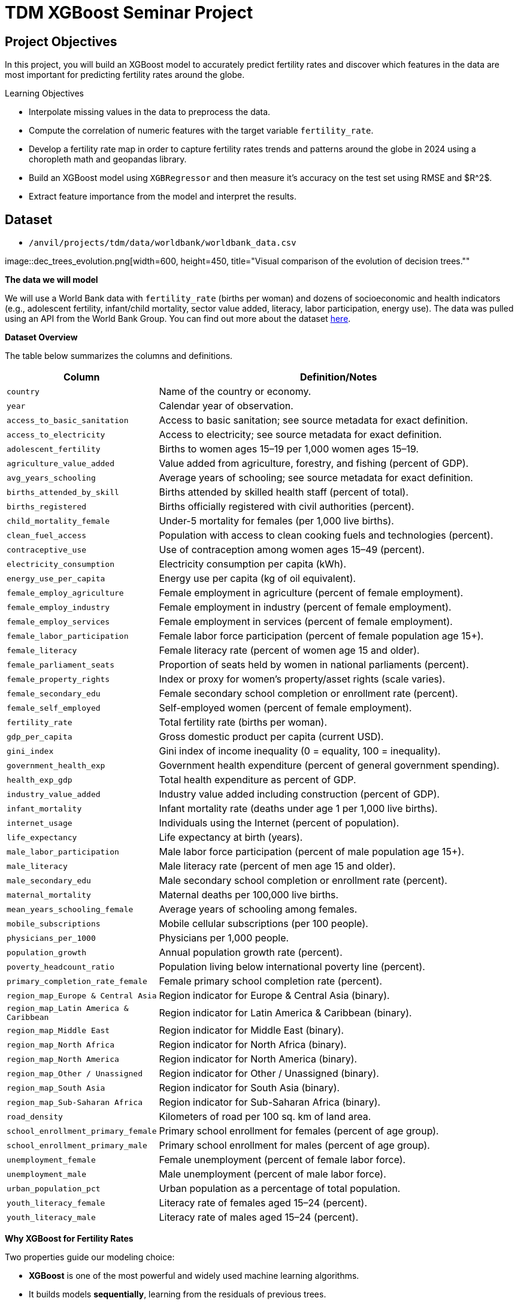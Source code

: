 = TDM XGBoost Seminar Project 

== Project Objectives

In this project, you will build an XGBoost model to accurately predict fertility rates and discover which features in the data are most important for predicting fertility rates around the globe. 

.Learning Objectives
****
- Interpolate missing values in the data to preprocess the data.
- Compute the correlation of numeric features with the target variable `fertility_rate`.
- Develop a fertility rate map in order to capture fertility rates trends and patterns around the globe in 2024 using a choropleth math and geopandas library.
- Build an XGBoost model using `XGBRegressor` and then measure it's accuracy on the test set using RMSE and $R^2$.
- Extract feature importance from the model and interpret the results. 
****

== Dataset
- `/anvil/projects/tdm/data/worldbank/worldbank_data.csv`

image::dec_trees_evolution.png[width=600, height=450, title="Visual comparison of the evolution of decision trees.""

**The data we will model**

We will use a World Bank data with `fertility_rate` (births per woman) and dozens of socioeconomic and health indicators (e.g., adolescent fertility, infant/child mortality, sector value added, literacy, labor participation, energy use). The data was pulled using an API from the World Bank Group. You can find out more about the dataset https://datacatalog.worldbank.org/search/dataset/0037712[here]. 


**Dataset Overview**

The table below summarizes the columns and definitions. 

[cols="3,9", options="header"]
|===
|Column |Definition/Notes
|`country`|Name of the country or economy.
|`year`|Calendar year of observation.
|`access_to_basic_sanitation`|Access to basic sanitation; see source metadata for exact definition.
|`access_to_electricity`|Access to electricity; see source metadata for exact definition.
|`adolescent_fertility`|Births to women ages 15–19 per 1,000 women ages 15–19.
|`agriculture_value_added`|Value added from agriculture, forestry, and fishing (percent of GDP).
|`avg_years_schooling`|Average years of schooling; see source metadata for exact definition.
|`births_attended_by_skill`|Births attended by skilled health staff (percent of total).
|`births_registered`|Births officially registered with civil authorities (percent).
|`child_mortality_female`|Under-5 mortality for females (per 1,000 live births).
|`clean_fuel_access`|Population with access to clean cooking fuels and technologies (percent).
|`contraceptive_use`|Use of contraception among women ages 15–49 (percent).
|`electricity_consumption`|Electricity consumption per capita (kWh).
|`energy_use_per_capita`|Energy use per capita (kg of oil equivalent).
|`female_employ_agriculture`|Female employment in agriculture (percent of female employment).
|`female_employ_industry`|Female employment in industry (percent of female employment).
|`female_employ_services`|Female employment in services (percent of female employment).
|`female_labor_participation`|Female labor force participation (percent of female population age 15+).
|`female_literacy`|Female literacy rate (percent of women age 15 and older).
|`female_parliament_seats`|Proportion of seats held by women in national parliaments (percent).
|`female_property_rights`|Index or proxy for women’s property/asset rights (scale varies).
|`female_secondary_edu`|Female secondary school completion or enrollment rate (percent).
|`female_self_employed`|Self-employed women (percent of female employment).
|`fertility_rate`|Total fertility rate (births per woman).
|`gdp_per_capita`|Gross domestic product per capita (current USD).
|`gini_index`|Gini index of income inequality (0 = equality, 100 = inequality).
|`government_health_exp`|Government health expenditure (percent of general government spending).
|`health_exp_gdp`|Total health expenditure as percent of GDP.
|`industry_value_added`|Industry value added including construction (percent of GDP).
|`infant_mortality`|Infant mortality rate (deaths under age 1 per 1,000 live births).
|`internet_usage`|Individuals using the Internet (percent of population).
|`life_expectancy`|Life expectancy at birth (years).
|`male_labor_participation`|Male labor force participation (percent of male population age 15+).
|`male_literacy`|Male literacy rate (percent of men age 15 and older).
|`male_secondary_edu`|Male secondary school completion or enrollment rate (percent).
|`maternal_mortality`|Maternal deaths per 100,000 live births.
|`mean_years_schooling_female`|Average years of schooling among females.
|`mobile_subscriptions`|Mobile cellular subscriptions (per 100 people).
|`physicians_per_1000`|Physicians per 1,000 people.
|`population_growth`|Annual population growth rate (percent).
|`poverty_headcount_ratio`|Population living below international poverty line (percent).
|`primary_completion_rate_female`|Female primary school completion rate (percent).
|`region_map_Europe & Central Asia`|Region indicator for Europe & Central Asia (binary).
|`region_map_Latin America & Caribbean`|Region indicator for Latin America & Caribbean (binary).
|`region_map_Middle East`|Region indicator for Middle East (binary).
|`region_map_North Africa`|Region indicator for North Africa (binary).
|`region_map_North America`|Region indicator for North America (binary).
|`region_map_Other / Unassigned`|Region indicator for Other / Unassigned (binary).
|`region_map_South Asia`|Region indicator for South Asia (binary).
|`region_map_Sub-Saharan Africa`|Region indicator for Sub-Saharan Africa (binary).
|`road_density`|Kilometers of road per 100 sq. km of land area.
|`school_enrollment_primary_female`|Primary school enrollment for females (percent of age group).
|`school_enrollment_primary_male`|Primary school enrollment for males (percent of age group).
|`unemployment_female`|Female unemployment (percent of female labor force).
|`unemployment_male`|Male unemployment (percent of male labor force).
|`urban_population_pct`|Urban population as a percentage of total population.
|`youth_literacy_female`|Literacy rate of females aged 15–24 (percent).
|`youth_literacy_male`|Literacy rate of males aged 15–24 (percent).
|===



**Why XGBoost for Fertility Rates**


Two properties guide our modeling choice:

-  **XGBoost** is one of the most powerful and widely used machine learning algorithms.

- It builds models *sequentially*, learning from the residuals of previous trees.

- It includes **built-in feature selection**: at each split, it evaluates gain from each feature and selects only those that improve the model.

- It performs well even when the dataset has **dozens or hundreds of features**, thanks to strong **regularization (L1, L2)** that prevent overfitting.

- It ranks features by importance (gain, coverage, frequency).

Because of these properties, XGBoost is especially effective in datasets with:

- High dimensionality (large number of features or variables)

- Correlated variables

- Uneven or missing values

- No clear assumptions about linearity or variable interactions

In this dataset, we will use XGBoost because of the high number of variables we have, because of it's known high performance, and because it has built in feature selection which will help us understand what features are the most importance when predicting fertility rates around the globe. 

[IMPORTANT]
====
Use 4 cores for this project. 
====

== Questions

=== Question 1 (2 points)

**Handling Missing Values Before Modeling**

Real-world datasets especially large ones combining multiple countries and indicators often include missing values. Before we can build a predictive model like XGBoost, we need to deal with these gaps.

Since most columns in this dataset are numeric and measured over time within each country (e.g., fertility rate, literacy, employment), we’ll use **linear interpolation** to estimate missing values. This method assumes a smooth change between known values and is more informed than simply dropping rows or filling with the mean.

Because each country has its own trends, we interpolate **within each country group** to avoid mixing data across different contexts.

After interpolation, we can apply `.ffill()` and `.bfill()` and direction = `both` to fill in any remaining values. This ensures we preserve as much data as possible which is critical when building models that depend on many features.

These steps will help us prepare a complete, clean dataset ready for machine learning.


.Deliverables
====
**1a. Load the dataset using the file path provided and display the first 5 rows.**

[source,python]
----
import pandas as pd
worldbank_data = pd.read_csv("/anvil/projects/tdm/data/worldbank/worldbank_data.csv")

# TODO: Display first five rows
----

**1b. Fill in the missing numeric values for each country by performing `linear` interpolation. Only interpolate values that are still missing.**


Note: The code below has already sorted the data and selected the numeric columns (excluding "year"). Your task is to complete the interpolation method and direction. We will group the dataset by country and apply interpolation within each group, making sure to interpolate in both forward and backward directions. See documentation on interpolation https://pandas.pydata.org/docs/reference/api/pandas.DataFrame.interpolate.html[here]. 

[source,python]
----
# Sort by country and year
worldbank_data = worldbank_data.sort_values(by=["country", "year"])

# Define numeric columns (excluding 'year')
numeric_cols = worldbank_data.select_dtypes(include="number").columns.difference(["year"])

# Interpolate only values still missing
for col in numeric_cols:
    mask = worldbank_data[col].isna()
    interpolated = (
        worldbank_data
        .groupby("country")[col]
        .transform(lambda group: group.interpolate(method=____, limit_direction=____).ffill().bfill()) # For YOU to fill in
    )
    worldbank_data.loc[mask, col] = interpolated[mask]

----

**1c. Confirm that all numeric columns no longer have missing values after interpolation.**

_Hint:_ You can use `DF[numeric_cols].isna().sum()`. Make sure to replace DF with the dataframe's name. 


====

=== Question 2 (2 points)

**Looking at Correlation Before Modeling**

Before we build a predictive model, it’s important to understand the relationship between our target variable: `fertility_rate` and the features in the dataset.

Correlation allows us to see which features move alongside fertility rates. A positive correlation means the two variables move in the same direction for instance, a strong positive correlation between adolescent fertility and total fertility suggests that higher adolescent fertility move together with higher overall fertility. A negative correlation indicates that the variables move in opposite directions for example, if female literacy has a strong negative correlation with fertility, it suggests that as literacy rises, fertility rates tend to decline.



.Deliverables
====
**2a. Identify the target variable (what you are predicting) for this project and it's mean.**

**2b. Compute the correlation matrix using all numeric features. Report the 5 features most positively and most negatively correlated with fertility rate.**


_Note:_ Use the code structure below as a starting point, make sure to still report the 5 features most positively and most negatively correlated with fertility rate. We will use use `.corr()` for the correlation matrix and `.sort_values` to sort the correlation matrix. You can see pandas documentation on computing pairwaise correlations https://pandas.pydata.org/pandas-docs/stable/reference/api/pandas.DataFrame.corr.html[here]. 


[source,python]
----
# Drop non-numeric column
numeric_data = worldbank_data.drop(columns=["country"])

# Compute correlation matrix
correlations = numeric_data.corr()

# Extract correlations with fertility_rate
fert_corr = correlations["fertility_rate"].sort_values(ascending=False)

# TODO: Report the 5 features most positively and most negatively correlated with fertility rate.
----



**2c. Provide an interpretation for one strong positive and one strong negative correlation in 1-2 sentences.**
====

=== Question 3 (2 points)

**Exploring Fertility Rates Across Countries**

So far, we’ve explored how fertility relates to other features numerically. Now we’ll shift to a **geographic perspective**, using the most recent data available for each country to see how fertility rates vary across the world.

This means converting our dataset so we can see just one row per country, using its most recent year of data. This will allow us to compare countries and identify geographic trends in fertility.

To visualize these differences, we’ll use a **choropleth map**, which shades each country based on its fertility rate. Darker colors typically indicate higher values, and lighter colors indicate lower ones. These maps help us visually detect global patterns that might be hard to spot in tables.  You can learn more about Choropleth mapping with GeoPandas https://geopandas.org/en/stable/docs/user_guide/mapping.html[here]. 


**Creating a Map for Geographic Data**

We will use the `GeoPandas` library to load a shapefile of country boundaries and merge it with the fertility data. Here’s what happens in the code:

- `GeoPandas.read_file()` loads a global shapefile (country outlines).
- Country names in both datasets are **normalized** to ensure they match despite naming differences (e.g., "United States" vs "United States of America").
- The fertility data is filtered to only include the most recent year (2024).
- The datasets are merged, and a map is generated 


By the end of this question, you’ll be able to recognize **regional fertility patterns**, connect them to real world context, and gain experience using **spatial data visualization** a powerful tool in applied data science.


.Deliverables
====

**3a. Using the most recent year available for each country, create a DataFrame that includes only the `country`, `year`, and `fertility rate` columns and name it the DataFrame `fertility_by_country`.**

_Note:_ Use the code below. Fill in the correct variable names to complete it. If needed, check available column names using `latest_data.columns`.

[source,python]
----
latest_data = worldbank_data.loc[worldbank_data.groupby("country")["year"].idxmax()]

fertility_by_country = latest_data[["____", "____", "____"]] # For YOU to fill in with correct column names

----

**3b. Run the code below to create a choropleth map of fertility rate by country using the `fertility_by_country` dataframe.**

_Note:_ The code below is complete. Your task is to run the code succesfully then interpret the map in the next question (3c). 

[source,python]
----
import geopandas as gpd, matplotlib.pyplot as plt, pandas as pd

# Load, merge, and plot 
import geopandas as gpd, matplotlib.pyplot as plt, pandas as pd

# Load, merge, and plot 
(gpd.read_file("https://raw.githubusercontent.com/nvkelso/natural-earth-vector/master/geojson/ne_110m_admin_0_countries.geojson")
 .assign(ADMIN_norm=lambda d: d["ADMIN"].str.lower())
 .merge(fertility_by_country[fertility_by_country["year"] == 2024]
        .assign(fertility_rate=lambda d: pd.to_numeric(d["fertility_rate"], errors="coerce"),
                name_norm=lambda d: d["country"].str.lower().replace({
                    "united states": "united states of america",
                    "north macedonia": "republic of north macedonia",
                    "kyrgyz republic": "kyrgyzstan"}))
        .rename(columns={"country": "name"})
        .query("~name.str.contains('income|world|OECD|IDA|IBRD|region|fragile', case=False)"),
        left_on="ADMIN_norm", right_on="name_norm", how="left")
 [lambda d: ~d["ADMIN"].isin(["Antarctica", "Falkland Islands", "French Southern and Antarctic Lands"])]
 .plot(column="fertility_rate", cmap="YlOrRd", legend=True, figsize=(15, 8), missing_kwds={"color": "lightgrey"}))

plt.title("Fertility Rate by Country (2024)")
plt.axis("off")
plt.show()
----

**3c. Write 1–2 sentences describing any geographic patterns you observe. Comment on which regions have the highest and lowest fertility rates.**


====


=== Question 4 (2 points)

**Understanding the Foundations of Boosting** 

XGBoost is built off the boosting modeling appraoch for decision trees. Boosting is an ensemble technique that builds models *sequentially*, with each new model correcting errors from the previous one. This contrasts with Random Forest, where trees are grown independently. 

[cols="1,1", options="header"]
|===
| **Random Forest** | **Boosting (XGBoost)**
| Parallel tree growth | Sequential tree growth
| Equal instance weighting | Focuses on misclassified instances
| Bootstrap sampling | Modifies data via residual fitting
|===

So boosting is another approach for improving the predictions from decision trees. Remember with Rnadom Forest, we use s concept called **bagging**, where we pulled random samples from the original data, used the bootstrap to develop a tree from each copy, and then combined all of the trees to make a single prediciton. Each tree was built on a bootstrap data set, independent of the other trees. Boosting is different in the fact that it grows trees sequentially, each tree is grown using information from previously grown trees. It **does not** involve **bootstrap sampling** like Random Forest does. 

**XGBoost: Optimized Gradient Boosting**

XGBoost (Extreme Gradient Boosting) enhances traditional boosting with three things:

1. *Second-order optimization*: Uses both gradient and Hessian for precise updates
2. *Regularization*: Combines L1/L2 penalties to control overfitting
3. *Computational efficiency*: Parallel processing and sparsity-aware splits


These improvements align with the statistical principles of boosting described in James et al. (2023) in An Introduction to Statistical Learning (ISLP). The book is freely available https://www.statlearning.com/[here].


**Evaluation Metrics**

[latexmath]
++++
\text{RMSE} = \sqrt{\frac{1}{n}\sum_{i=1}^n (y_i - \hat{y}_i)^2}
++++

[latexmath]
++++
R^2 = 1 - \frac{\sum(y_i - \hat{y}_i)^2}{\sum(y_i - \bar{y})^2}
++++

**Loss Function (Regression)**

XGBoost minimizes the *squared error* for regression:

[latexmath]
++++
L(y_i, \hat{y}_i) = (y_i - \hat{y}_i)^2
++++

Where:
- `y_i` = true value
- `\hat{y}_i` = predicted value

**Key Takeaways**

- XGboost Sequentially corrects errors from prior trees. The same way you learn from your errors, do does XGBoost!
- Provides feature importance scores (e.g., `female_education` may be top predictor)
- "Extreme" optimizations for speed/accuracy

[NOTE]
====
Here's a great video that visually shows how gradient boosted trees (xgboost) work: https://www.youtube.com/watch?v=TyvYZ26alZs[watch here].
====



.Deliverables
====
**4a. Identify the five features most positively correlated with `fertility_rate`. Use these to create your feature set, then split the data into training and test sets (80% training, 20% test) using random_state=42.**


Note: The code below has already selected the top five features for you. All that remains is to split the data using train_test_split. You only need to specify the test size. The training size will be calculated automatically. Refer to the train_test_split https://scikit-learn.org/stable/modules/generated/sklearn.model_selection.train_test_split.html[documentation] from sklearn.model_selection for guidance.


[source,python]
----
from sklearn.model_selection import train_test_split

# correlations with fertility_rate
correlations = worldbank_data.corr(numeric_only=True)["fertility_rate"]

# Select the top 5 positively correlated features (excluding fertility_rate itself)
top5_features = correlations.drop("fertility_rate").sort_values(ascending=False).head(5).index.tolist()

# Define X and y using those features
X_small = worldbank_data[top5_features]
y = worldbank_data["fertility_rate"]

# Split into 80% train/ 20% test sets
X_train, X_test, y_train, y_test = train_test_split(X_small, y, test_size=______, random_state=____) # For YOU to fill in
----

**4b. Use XGBRegressor to create and fit an XGBoost model on the training dataset. When creating the model, only set random_state=42. Then, fit the model using your training data (X_train, y_train) from the previous step.**

[source,python]
----
from xgboost import XGBRegressor

# Create the model
# Only fill in the missing piece use the correct parameter

small_model = XGBRegressor(random_state=__) # For YOU to fill in

# Fit the model on training data 
small_model.fit(______________, ______________) # For YOU to fill in
----

**4c. Evaluate the XGBoost model on the test dataset using RMSE and $R^2$., and print the results.**

_Note:_ Most of the code has been provided for you. Your task is to complete the missing pieces to print both the RMSE and $R^2$..

[source,python]
----
from sklearn.metrics import mean_squared_error, r2_score

# Predict on the test set
y_pred = small_model.predict(X_test)

# Calculate RMSE and R^2
rmse = mean_squared_error(y_test, y_pred) ** 0.5
r2 = r2_score(y_test, y_pred)

# TODO: Print the RMSE and R^2 values
----


**4d. In 2–3 sentences, explain what `XGBRegressor` does. How does it differ from DecisionTreeRegressor? Why might it perform better?**
====

=== Question 5 (2 points)

**Hyperparameter Tuning Considerations**

XGBoost contains several important hyperparameters. They are called hyperparameters because their best values must be found through cross-validation.

XGBoost's performance is sensitive to hyperparameter selection. These parameters can be grouped into three categories:

**1. Tree Structure Controls**

[cols="1,2,3", options="header"]
|===
| Parameter | Default | Description
| `max_depth` | 6 | Maximum tree depth. Lower values prevent overfitting.
| `min_child_weight` | 1 | Minimum sum of instance weights needed in a leaf. Higher values regularize.
| `gamma` | 0 | Minimum loss reduction required to make a split (complexity penalty).
|===

**2. Learning Process**
[cols="1,2,3", options="header"]
|===
| Parameter | Default | Description
| `learning_rate` (eta) | 0.3 | Shrinks feature weights to make boosting more conservative.
| `subsample` | 1 | Fraction of observations randomly selected for each tree.
| `colsample_bytree` | 1 | Fraction of features randomly selected per tree.
| `n_estimators` | 100 | Number of boosting rounds (trees in ensemble).
|===

**3. Regularization**
[cols="1,2,3", options="header"]
|===
| Parameter | Default | Description
| `lambda` (reg_lambda) | 1 | L2 regularization term on weights.
| `alpha` (reg_alpha) | 0 | L1 regularization term on weights.
| `scale_pos_weight` | 1 | Controls class imbalance (set to negative/positive ratio).
|===

[NOTE]
====
Here are some more resources on XGBoost hyperparameter documentation:

. https://xgboost.readthedocs.io/en/stable/parameter.html[XGBoost Official Parameter Documentation]
. https://medium.com/@fraidoonomarzai99/xgboost-regression-in-depth-cb2b3f623281[In-Depth XGBoost Regression Guide (Medium)]


====

.Deliverables
====
**5a. Now use all numeric columns from the dataset as features, excluding `"country"` and `"fertility_rate"`. Set `"fertility_rate"` as the target variable `y`. Then split the data into training and test sets using an 80/20 split and `random_state=42`.**


_Note:_ Now we are using all of the numeric features in our model instead of the five features most positively correlated with `fertility_rate`. Use the code below to fill in the appropriate column names and states in the code below. The train_test_split function only requires you to specify the test_size. The training set will automatically use the remaining portion of the data. 

[source,python]
----
from sklearn.model_selection import train_test_split

# Define features and target
X_full = worldbank_data.drop(columns=["__________", "__________"]) # For YOU to fill in 
y = worldbank_data["__________"] # For YOU to fill in 

# Split into training and test sets
X_train_full, X_test_full, y_train_full, y_test_full = train_test_split(
    X_full, y, test_size=___, random_state=__) # For YOU to fill in 
----


**5b. Use an XGBRegressor with the following pre-tuned hyperparameter. Train the model and report the test set RMSE and R² scores.**

- `max_depth`: 5

- `learning_rate`: 0.1

- `n_estimators`: 100



[source,python]
----
from xgboost import XGBRegressor, plot_importance
from sklearn.metrics import mean_squared_error, r2_score
import matplotlib.pyplot as plt

# Initialize and train model with pretuned parameters
tuned_model = XGBRegressor(
    random_state=42,
    max_depth=5,
    learning_rate=0.1,
    n_estimators=100
)
tuned_model.fit(X_train_full, y_train_full)
----

**5c. Use xgboost.plot_importance to visualize the top 15 most important features in the model.**

Note: Use the code below to develop your plot. Make sure to fill in the number of features and a title. 

[source,python]
----
from xgboost import plot_importance
import matplotlib.pyplot as plt

plt.figure(figsize=(10, 6))
plot_importance(full_model, max_num_features=__) # For YOU to fill in
plt.title("________") # For YOU to fill in
plt.tight_layout()
plt.show()
----


**5d. Write 1–2 sentences answering each of the following: (1) Explain how hyperparameter tuning improved the model compared to your earlier model from Question 4c. (2) Identify which features were most important for prediction, and briefly discuss whether you believe these features make sense and why.**


====


=== Question 6 (2 points)


.Deliverables
====


**6a. Plot how fertility rate has changed over time for the `United States of America` and `Turkey`. Write 1-2 sentences on the patterns you notice.**

_Note:_ Use the code below for the plot. Make sure to fill in the title and interpret the plot. You can use 

[source,python]
----
import matplotlib.pyplot as plt

countries_to_plot = ["_________", "______"] # For YOU to fill in

plt.figure(figsize=(10, 6))
for country in countries_to_plot:
    data = worldbank_data[worldbank_data["country"] == country]
    plt.plot(data["year"], data["fertility_rate"], label=country)

plt.title("_____") # For YOU to fill in
plt.xlabel("_____") # For YOU to fill in
plt.ylabel("_______") # For YOU to fill in
plt.legend()
plt.grid(True)
plt.tight_layout()
plt.show()
----

**6b. Write 1-2 sentences: what are two limitations of your XGBoost model compared to decision trees for real-world decision-making?**

**6c. Write 1-2 sentences explaining the similarities and differences between XGBoost and Random Forest.** 


====


== Submitting your Work

Once you have completed the questions, save your Jupyter notebook. You can then download the notebook and submit it to Gradescope.

.Items to submit
====
- firstname_lastname_project1.ipynb
====

[WARNING]
====
You _must_ double check your `.ipynb` after submitting it in gradescope. A _very_ common mistake is to assume that your `.ipynb` file has been rendered properly and contains your code, markdown, and code output even though it may not. **Please** take the time to double check your work. See https://the-examples-book.com/projects/submissions[here] for instructions on how to double check this.

You **will not** receive full credit if your `.ipynb` file does not contain all of the information you expect it to, or if it does not render properly in Gradescope. Please ask a TA if you need help with this.
====